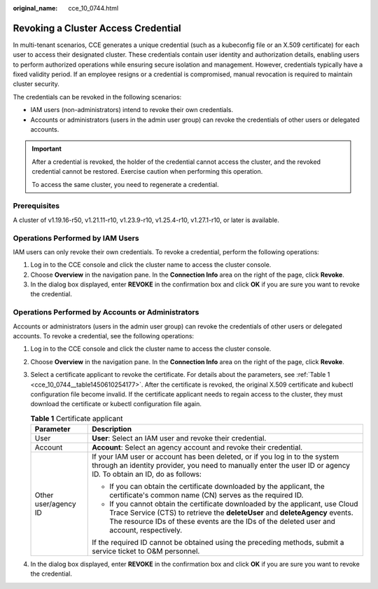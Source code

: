 :original_name: cce_10_0744.html

.. _cce_10_0744:

Revoking a Cluster Access Credential
====================================

In multi-tenant scenarios, CCE generates a unique credential (such as a kubeconfig file or an X.509 certificate) for each user to access their designated cluster. These credentials contain user identity and authorization details, enabling users to perform authorized operations while ensuring secure isolation and management. However, credentials typically have a fixed validity period. If an employee resigns or a credential is compromised, manual revocation is required to maintain cluster security.

The credentials can be revoked in the following scenarios:

-  IAM users (non-administrators) intend to revoke their own credentials.
-  Accounts or administrators (users in the admin user group) can revoke the credentials of other users or delegated accounts.

.. important::

   After a credential is revoked, the holder of the credential cannot access the cluster, and the revoked credential cannot be restored. Exercise caution when performing this operation.

   To access the same cluster, you need to regenerate a credential.

Prerequisites
-------------

A cluster of v1.19.16-r50, v1.21.11-r10, v1.23.9-r10, v1.25.4-r10, v1.27.1-r10, or later is available.

Operations Performed by IAM Users
---------------------------------

IAM users can only revoke their own credentials. To revoke a credential, perform the following operations:

#. Log in to the CCE console and click the cluster name to access the cluster console.
#. Choose **Overview** in the navigation pane. In the **Connection Info** area on the right of the page, click **Revoke**.
#. In the dialog box displayed, enter **REVOKE** in the confirmation box and click **OK** if you are sure you want to revoke the credential.

Operations Performed by Accounts or Administrators
--------------------------------------------------

Accounts or administrators (users in the admin user group) can revoke the credentials of other users or delegated accounts. To revoke a credential, see the following operations:

#. Log in to the CCE console and click the cluster name to access the cluster console.

#. Choose **Overview** in the navigation pane. In the **Connection Info** area on the right of the page, click **Revoke**.

#. Select a certificate applicant to revoke the certificate. For details about the parameters, see :ref:`Table 1 <cce_10_0744__table1450610254177>`. After the certificate is revoked, the original X.509 certificate and kubectl configuration file become invalid. If the certificate applicant needs to regain access to the cluster, they must download the certificate or kubectl configuration file again.

   .. _cce_10_0744__table1450610254177:

   .. table:: **Table 1** Certificate applicant

      +-----------------------------------+------------------------------------------------------------------------------------------------------------------------------------------------------------------------------------------------------------------------------------------------------------+
      | Parameter                         | Description                                                                                                                                                                                                                                                |
      +===================================+============================================================================================================================================================================================================================================================+
      | User                              | **User**: Select an IAM user and revoke their credential.                                                                                                                                                                                                  |
      +-----------------------------------+------------------------------------------------------------------------------------------------------------------------------------------------------------------------------------------------------------------------------------------------------------+
      | Account                           | **Account**: Select an agency account and revoke their credential.                                                                                                                                                                                         |
      +-----------------------------------+------------------------------------------------------------------------------------------------------------------------------------------------------------------------------------------------------------------------------------------------------------+
      | Other user/agency ID              | If your IAM user or account has been deleted, or if you log in to the system through an identity provider, you need to manually enter the user ID or agency ID. To obtain an ID, do as follows:                                                            |
      |                                   |                                                                                                                                                                                                                                                            |
      |                                   | -  If you can obtain the certificate downloaded by the applicant, the certificate's common name (CN) serves as the required ID.                                                                                                                            |
      |                                   | -  If you cannot obtain the certificate downloaded by the applicant, use Cloud Trace Service (CTS) to retrieve the **deleteUser** and **deleteAgency** events. The resource IDs of these events are the IDs of the deleted user and account, respectively. |
      |                                   |                                                                                                                                                                                                                                                            |
      |                                   | If the required ID cannot be obtained using the preceding methods, submit a service ticket to O&M personnel.                                                                                                                                               |
      +-----------------------------------+------------------------------------------------------------------------------------------------------------------------------------------------------------------------------------------------------------------------------------------------------------+

#. In the dialog box displayed, enter **REVOKE** in the confirmation box and click **OK** if you are sure you want to revoke the credential.
